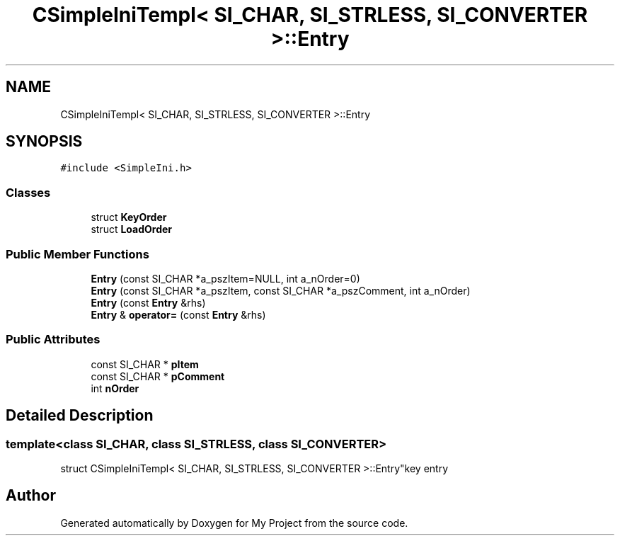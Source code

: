 .TH "CSimpleIniTempl< SI_CHAR, SI_STRLESS, SI_CONVERTER >::Entry" 3 "Wed Feb 1 2023" "Version Version 0.0" "My Project" \" -*- nroff -*-
.ad l
.nh
.SH NAME
CSimpleIniTempl< SI_CHAR, SI_STRLESS, SI_CONVERTER >::Entry
.SH SYNOPSIS
.br
.PP
.PP
\fC#include <SimpleIni\&.h>\fP
.SS "Classes"

.in +1c
.ti -1c
.RI "struct \fBKeyOrder\fP"
.br
.ti -1c
.RI "struct \fBLoadOrder\fP"
.br
.in -1c
.SS "Public Member Functions"

.in +1c
.ti -1c
.RI "\fBEntry\fP (const SI_CHAR *a_pszItem=NULL, int a_nOrder=0)"
.br
.ti -1c
.RI "\fBEntry\fP (const SI_CHAR *a_pszItem, const SI_CHAR *a_pszComment, int a_nOrder)"
.br
.ti -1c
.RI "\fBEntry\fP (const \fBEntry\fP &rhs)"
.br
.ti -1c
.RI "\fBEntry\fP & \fBoperator=\fP (const \fBEntry\fP &rhs)"
.br
.in -1c
.SS "Public Attributes"

.in +1c
.ti -1c
.RI "const SI_CHAR * \fBpItem\fP"
.br
.ti -1c
.RI "const SI_CHAR * \fBpComment\fP"
.br
.ti -1c
.RI "int \fBnOrder\fP"
.br
.in -1c
.SH "Detailed Description"
.PP 

.SS "template<class SI_CHAR, class SI_STRLESS, class SI_CONVERTER>
.br
struct CSimpleIniTempl< SI_CHAR, SI_STRLESS, SI_CONVERTER >::Entry"key entry 

.SH "Author"
.PP 
Generated automatically by Doxygen for My Project from the source code\&.
